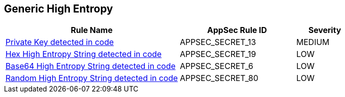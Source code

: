 == Generic High Entropy

[cols="3,2,1",options="header"]
|===
|Rule Name |AppSec Rule ID |Severity

|xref:appsec-secret-13.adoc[Private Key detected in code] |APPSEC_SECRET_13 |MEDIUM
|xref:appsec-secret-19.adoc[Hex High Entropy String detected in code] |APPSEC_SECRET_19 |LOW
|xref:appsec-secret-6.adoc[Base64 High Entropy String detected in code] |APPSEC_SECRET_6 |LOW
|xref:appsec-secret-80.adoc[Random High Entropy String detected in code] |APPSEC_SECRET_80 |LOW
|===
